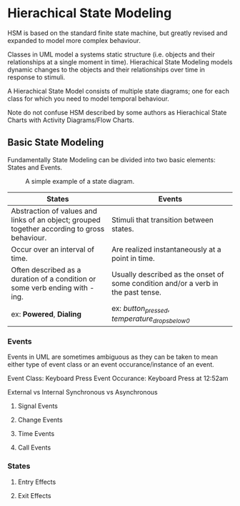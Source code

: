 * Hierachical State Modeling

HSM is based on the standard finite state machine, but greatly revised and expanded to model more complex 
behaviour.

Classes in UML model a systems static structure (i.e. objects and their relationships at a single moment in time).
Hierachical State Modeling models dynamic changes to the objects and their relationships over time in response to
stimuli.

A Hierachical State Model consists of multiple state diagrams; one for each class for which you need to model temporal
behaviour.

Note do not confuse HSM described by some authors as Hierachical State Charts with Activity Diagrams/Flow Charts. 

** Basic State Modeling 

Fundamentally State Modeling can be divided into two basic elements: States and Events.

#+CAPTION: A simple example of a state diagram.
#+NAME: Figure 1
[[./images/hsm1.png]]

|----------------------------------------------------------------------------------------------+-----------------------------------------------------------------------------------|
| *States*                                                                                     | *Events*                                                                          |
|----------------------------------------------------------------------------------------------+-----------------------------------------------------------------------------------|
| Abstraction of values and links of an object; grouped together according to gross behaviour. | Stimuli that transition between states.                                           |
|----------------------------------------------------------------------------------------------+-----------------------------------------------------------------------------------|
| Occur over an interval of time.                                                              | Are realized instantaneously at a point in time.                                  |
|----------------------------------------------------------------------------------------------+-----------------------------------------------------------------------------------|
| Often described as a duration of a condition or some verb ending with -ing.                  | Usually described as the onset of some condition and/or a verb in the past tense. |
| ex: *Powered*, *Dialing*                                                                     | ex: /button_pressed/, /temperature_drops_below_0/                                 |
|----------------------------------------------------------------------------------------------+-----------------------------------------------------------------------------------|


*** Events 

Events in UML are sometimes ambiguous as they can be taken to mean either type of event class or an event occurance/instance of an event. 

Event Class: Keyboard Press
Event Occurance: Keyboard Press at 12:52am

External vs Internal 
Synchronous vs Asynchronous

**** Signal Events
**** Change Events
**** Time Events
**** Call Events


*** States

**** Entry Effects
**** Exit Effects
